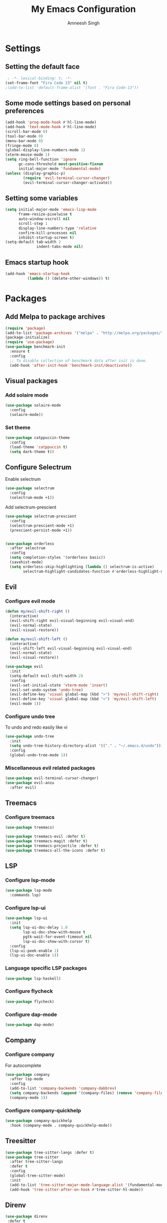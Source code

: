 #+TITLE: My Emacs Configuration
#+AUTHOR: Amneesh Singh
#+PROPERTY: header-args:emacs-lisp :tangle yes

* Settings
** Setting the default face
#+begin_src emacs-lisp
 ; -*- lexical-binding: t; -*-
(set-frame-font "Fira Code 13" nil t)
;(add-to-list 'default-frame-alist '(font . "Fira Code-13"))
#+end_src

** Some mode settings based on personal preferences
#+begin_src emacs-lisp
(add-hook 'prog-mode-hook #'hl-line-mode)
(add-hook 'text-mode-hook #'hl-line-mode)
(scroll-bar-mode 0)
(tool-bar-mode 0)
(menu-bar-mode 0)
(fringe-mode 0)
(global-display-line-numbers-mode 1)
(xterm-mouse-mode 1)
(setq ring-bell-function 'ignore
      gc-cons-threshold most-positive-fixnum
      initial-major-mode 'fundamental-mode)
(unless (display-graphic-p)
        (require 'evil-terminal-cursor-changer)
        (evil-terminal-cursor-changer-activate))
#+end_src

** Setting some variables
#+begin_src emacs-lisp
(setq initial-major-mode 'emacs-lisp-mode
      frame-resize-pixelwise t
      auto-window-vscroll nil
      scroll-step 1
      display-line-numbers-type 'relative
      confirm-kill-processes nil
      inhibit-startup-screen t)
(setq-default tab-width 2
              indent-tabs-mode nil)
#+end_src

** Emacs startup hook
#+begin_src emacs-lisp
(add-hook 'emacs-startup-hook
          (lambda () (delete-other-windows)) t)
#+end_src

* Packages
** Add Melpa to package archives 
#+begin_src emacs-lisp
(require 'package)
(add-to-list 'package-archives '("melpa" . "http://melpa.org/packages/"))
(package-initialize)
(require 'use-package)
(use-package benchmark-init
  :ensure t
  :config
  ;; To disable collection of benchmark data after init is done.
  (add-hook 'after-init-hook 'benchmark-init/deactivate))
#+end_src

** Visual packages
*** Add solaire mode
#+begin_src emacs-lisp
(use-package solaire-mode
  :config
  (solaire-mode))
#+end_src

*** Set theme
#+begin_src emacs-lisp
(use-package catppuccin-theme
  :config
  (load-theme 'catppuccin t)
  (setq dark-theme t))
#+end_src

** Configure Selectrum
Enable selectrum
#+begin_src emacs-lisp
(use-package selectrum
  :config
  (selectrum-mode +1))
#+end_src

Add selectrum-prescient
#+begin_src emacs-lisp
(use-package selectrum-prescient
  :config
  (selectrum-prescient-mode +1)
  (prescient-persist-mode +1))
#+end_src

#+begin_src emacs-lisp

(use-package orderless
  :after selectrum
  :config
  (setq completion-styles '(orderless basic))
  (savehist-mode)
  (setq orderless-skip-highlighting (lambda () selectrum-is-active)
        selectrum-highlight-candidates-function #'orderless-highlight-matches))
#+end_src

** Evil
*** Configure evil mode
#+begin_src emacs-lisp
(defun my/evil-shift-right ()
  (interactive)
  (evil-shift-right evil-visual-beginning evil-visual-end)
  (evil-normal-state)
  (evil-visual-restore))

(defun my/evil-shift-left ()
  (interactive)
  (evil-shift-left evil-visual-beginning evil-visual-end)
  (evil-normal-state)
  (evil-visual-restore))

(use-package evil
  :init
  (setq-default evil-shift-width 2)
  :config
  (evil-set-initial-state 'vterm-mode 'insert)
  (evil-set-undo-system 'undo-tree)
  (evil-define-key 'visual global-map (kbd ">") 'my/evil-shift-right)
  (evil-define-key 'visual global-map (kbd "<") 'my/evil-shift-left)
  (evil-mode 1))
#+end_src


*** Configure undo tree
To undo and redo easily like vi
#+begin_src emacs-lisp
(use-package undo-tree
  :init
  (setq undo-tree-history-directory-alist '(("." . "~/.emacs.d/undo")))
  :config
  (global-undo-tree-mode 1))
#+end_src
  
*** Miscellaneous evil related packages
#+begin_src emacs-lisp
(use-package evil-terminal-cursor-changer)
(use-package evil-anzu
  :after evil)
#+end_src

** Treemacs
*** Configure treemacs
#+begin_src emacs-lisp
(use-package treemacs)
#+end_src

#+begin_src emacs-lisp
(use-package treemacs-evil :defer t)
(use-package treemacs-magit :defer t)
(use-package treemacs-projectile :defer t)
(use-package treemacs-all-the-icons :defer t)
#+end_src

** LSP
*** Configure lsp-mode
#+begin_src emacs-lisp
(use-package lsp-mode
  :commands lsp)
#+end_src

*** Configure lsp-ui
#+begin_src emacs-lisp
(use-package lsp-ui
  :init
  (setq lsp-ui-doc-delay 1.0
        lsp-ui-doc-show-with-mouse t
        pgtk-wait-for-event-timeout nil
        lsp-ui-doc-show-with-cursor t)
  :config
  (lsp-ui-peek-enable 1)
  (lsp-ui-doc-enable 1))
#+end_src

*** Language specific LSP packages
#+begin_src emacs-lisp
(use-package lsp-haskell)
#+end_src

*** Configure flycheck
#+begin_src emacs-lisp
(use-package flycheck)
#+end_src

*** Configure dap-mode
#+begin_src emacs-lisp
(use-package dap-mode)
#+end_src

** Company
*** Configure company
For autocomplete
#+begin_src emacs-lisp
(use-package company
  :after lsp-mode
  :config
  (add-to-list 'company-backends 'company-dabbrev)
  (setq company-backends (append '(company-files) (remove 'company-files company-backends)))
  (company-mode 1))
#+end_src

*** Configure company-quickhelp
#+begin_src emacs-lisp
(use-package company-quickhelp
  :hook (company-mode . company-quickhelp-mode))
#+end_src

** Treesitter
#+begin_src emacs-lisp
(use-package tree-sitter-langs :defer t)
(use-package tree-sitter
  :after tree-sitter-langs
  :defer t
  :config
  (global-tree-sitter-mode)
  :init
  (add-to-list 'tree-sitter-major-mode-language-alist '(fundamental-mode . bash))
  (add-hook 'tree-sitter-after-on-hook #'tree-sitter-hl-mode))
#+end_src

** Direnv
#+begin_src emacs-lisp
(use-package direnv
 :defer t
 :config
 (direnv-mode))
#+end_src

** STM32
#+begin_src emacs-lisp
(use-package stm32-emacs)
#+end_src

** Lang support
#+begin_src emacs-lisp
(use-package haskell-mode)
(use-package lsp-latex)
(use-package rustic)
(use-package typescript-mode)
(use-package yuck-mode)
(use-package wgsl-mode)
(use-package nix-mode
  :mode "\\.nix\\'")
(use-package hcl-mode
  :mode
  "\\.hcl\\'"
  "\\.nomad\\'")
(use-package go-mode)
#+end_src

** Magit
#+begin_src emacs-lisp
(use-package magit :defer t)
#+end_src

* VTerm
** Configure vterm
#+begin_src emacs-lisp
(use-package vterm
  :config
  (evil-define-key 'normal vterm-mode-map (kbd "p") 'vterm-yank)
  (evil-define-key 'insert vterm-mode-map (kbd "C-y") 'vterm-yank)
  (setq vterm-timer-delay 0.005))

(use-package vterm-toggle
  :after vterm
  :config
  (setq vterm-toggle-fullscreen-p nil)
  (add-to-list 'display-buffer-alist
               '((lambda (buffer-or-name _)
                      (let ((buffer (get-buffer buffer-or-name)))
                        (with-current-buffer buffer
                          (or (equal major-mode 'vterm-mode)
                              (string-prefix-p vterm-buffer-name (buffer-name buffer))))))
               (display-buffer-reuse-window display-buffer-in-side-window)
               (side . bottom)
               (reusable-frames . visible)
               (window-height . 0.4))))
#+end_src

** Centaur Tabs
#+begin_src emacs-lisp
(use-package centaur-tabs
  :config
  (setq centaur-tabs-style "rounded"
	centaur-tabs-height 18
	centaur-tabs-set-modified-marker t
	centaur-tabs-set-icons t)
  (centaur-tabs-group-by-projectile-project)
  (centaur-tabs-mode nil)
  (set-face-attribute 'tab-line nil :inherit 'centaur-tabs-unselected)
  (centaur-tabs-headline-match))
#+end_src

** Misc packages
#+begin_src emacs-lisp 
(use-package all-the-icons
  :if (display-graphic-p))

(use-package elcord :defer t)

(use-package projectile
  :defer t
  :config
  (define-key projectile-mode-map (kbd "C-x p") 'projectile-command-map)
  (projectile-mode +1))

(use-package rainbow-mode :defer t)

(use-package rainbow-delimiters
  :hook (prog-mode . rainbow-delimiters-mode))

(use-package flex-autopair)
#+end_src

* Org
** Add org-mode
#+begin_src emacs-lisp
(use-package org
  :after evil
  :defer t
  :config
  (setq evil-want-C-i-jump nil
        org-adapt-indentation t
        org-src-fontify-natively t
        org-src-strip-leading-and-trailing-blank-lines t
        org-src-preserve-indentation t
        org-src-tab-acts-natively t)
  (define-key org-mode-map (kbd "RET") 'org-return-and-maybe-indent)
  (evil-define-key 'normal org-mode-map (kbd "TAB") 'org-cycle))
#+end_src

** Add org-bullets
#+begin_src emacs-lisp
 (use-package org-bullets
  :defer t
  :config
  (add-hook 'org-mode-hook (lambda () (org-bullets-mode 1))))
#+end_src

** Babel and exports
#+begin_src emacs-lisp
(use-package htmlize :defer t)
(add-to-list 'org-latex-packages-alist '("" "minted"))
(setq org-latex-listings 'minted) 

(setq org-latex-pdf-process
      '("pdflatex -shell-escape -interaction nonstopmode -output-directory %o %f"
        "pdflatex -shell-escape -interaction nonstopmode -output-directory %o %f"
        "pdflatex -shell-escape -interaction nonstopmode -output-directory %o %f"))

(setq org-src-fontify-natively t)
(setq org-confirm-babel-evaluate nil)

(org-babel-do-load-languages
 'org-babel-load-languages
 '((awk . t)
   (python . t)
   (C . t)
   (shell . t)
   (sql . t)
   (latex . t)))
#+end_src

* Mode specific hooks
#+begin_src emacs-lisp
(add-hook 'c-mode-hook 'lsp)
(add-hook 'c++-mode-hook 'lsp)
(add-hook 'haskell-mode-hook #'lsp)
(add-hook 'haskell-literate-mode-hook #'lsp)
#+end_src

* Random eye candy stuff

* Custom mode line
switched to doom modeline after using my own modeline for a while
#+begin_src emacs-lisp
(use-package doom-modeline
  :ensure t
  :hook (after-init . doom-modeline-mode))
#+end_src

* Pop-up terminal
Stolen from [[https://www.reddit.com/r/emacs/comments/ft84xy/run_shell_command_in_new_vterm/][this]] reddit post
#+begin_src emacs-lisp
(defun run-in-vterm-kill (process event)
  "A process sentinel. Kills PROCESS's buffer if it is live."
  (let ((b (process-buffer process)))
    (and (buffer-live-p b)
         (kill-buffer b))))

(defun run-in-vterm (command)
  (interactive
   (list
    (let* ((f (cond (buffer-file-name)
                    ((eq major-mode 'dired-mode)
                     (dired-get-filename nil t))))
           (filename (concat " " (shell-quote-argument (and f (file-relative-name f))))))
      (read-shell-command "Terminal command: "
                          (cons filename 0)
                          (cons 'shell-command-history 1)
                          (list filename)))))
  (with-current-buffer (vterm-toggle)
    (set-process-sentinel vterm--process #'run-in-vterm-kill)
    (vterm-send-string (concat command))
    (vterm-send-return)))
#+end_src

Compilation shortcuts for standalone files
#+begin_src emacs-lisp
(defun candrun ()
  (let ((full buffer-file-name)
        (file (file-name-sans-extension buffer-file-name)))
    (pcase (file-name-extension full)
           ("c" (concat "gcc " full " -lm -pthread -o " file " && " file " && rm " file))
           ("java" (concat "java " full))
           ("py" (concat "python " full))
           ("cpp" (concat "g++ " full " -o " file " && " file " && rm " file))
           ("hs" (concat "runhaskell " full))
           ("sh" (concat "sh " full))
           ("js" (concat "node " full))
           ("ts" (concat "tsc " full " && node " file ".js && rm " file ".js" ))
           ("rs" (concat "rustc " full " -o " file " && " file " && rm " file)))))
#+end_src

* Custom Functions
#+begin_src emacs-lisp
(defun detach-process ()
  "Run processes but detached from the parent"
  (interactive)
  (let ((command (read-string "Enter command:")))
    (call-process-shell-command (concat command " &") nil 0)))
#+end_src

* Keybinds
** General
*** Colemak translations
not using this anymore
#+begin_src emacs-lisp :tangle no
(use-package evil-colemak-basics
  :init
  (setq evil-colemak-basics-layout-mod 'mod-dh)
  :config
  (global-evil-colemak-basics-mode))
#+end_src

*** Misc binds
#+begin_src emacs-lisp
(use-package general)

(setq evil-states
  '(visual normal motion))

(with-eval-after-load 'general
  (general-define-key
    :states evil-states
    "M-c" 'comment-line
    "C-c M-c" 'comment-box)

  (general-define-key
    :states '(normal insert)
    "M-C-f" 'lsp-format-buffer
    "C-S-v" 'yank)

  (general-define-key
    :keymaps '(global override vterm-mode-map)
    :states evil-states
    "M-o" 'treemacs
    "M-S-v" 'split-window-vertically
    "M-S-h" 'split-window-horizontally
    "M-h" 'windmove-left
    "M-j" 'windmove-down
    "M-k" 'windmove-up
    "M-l" 'windmove-right
    "M-C-h" 'shrink-window-horizontally
    "M-C-j" 'enlarge-window-horizontally
    "M-C-k" 'shrink-window
    "M-C-l" 'enlarge-window
    "M-,"  'centaur-tabs-backward
    "M-."  'centaur-tabs-forward
    "C-q"  'delete-window
    "M-C-S-q"  'kill-buffer-and-window
    "M-w"  'centaur-tabs--kill-this-buffer-dont-ask
    "M-S-w"  'kill-window)
#+end_src

*** Pop-up terminal specific keybinds
#+begin_src emacs-lisp
  (with-eval-after-load 'vterm-toggle
    (general-define-key
      :keymaps '(global override vterm-mode-map)
      :states evil-states
      "<f4>"  (lambda () (interactive) (vterm t))
      "C-<f1>" 'vterm-toggle-cd
      "<f1>" 'vterm-toggle
      "<f5>" (lambda () (interactive) (run-in-vterm (candrun))))
    (general-define-key
      :keymaps 'vterm-mode-map
      "<f2>" 'vterm-toggle-forward
      "<f3>" 'vterm-toggle-backward)))
#+end_src
